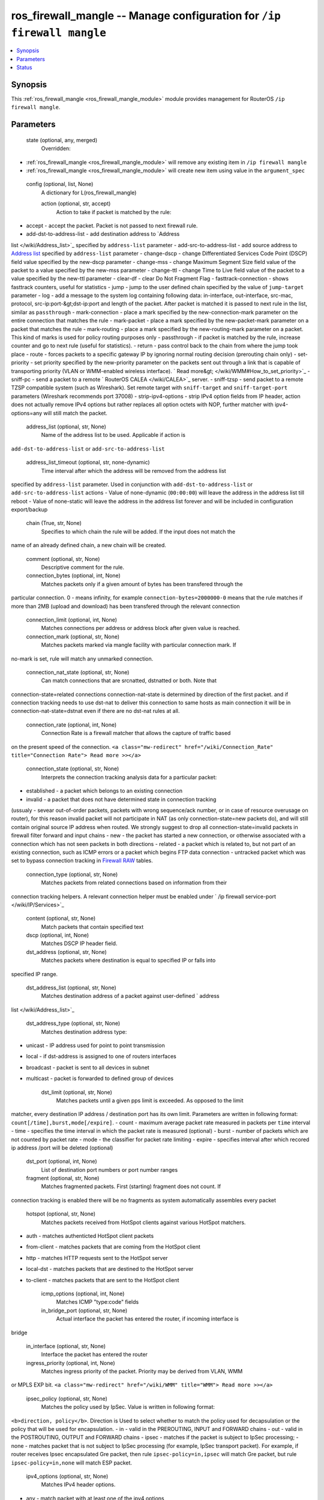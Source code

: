 .. _ros_firewall_mangle_module:


ros_firewall_mangle -- Manage configuration for ``/ip firewall mangle``
=======================================================================

.. contents::
   :local:
   :depth: 1


Synopsis
--------

This :ref:`ros_firewall_mangle <ros_firewall_mangle_module>` module provides management for RouterOS ``/ip firewall mangle``.






Parameters
----------

  state (optional, any, merged)
    Overridden:
*  :ref:`ros_firewall_mangle <ros_firewall_mangle_module>` will remove any existing item in ``/ip firewall mangle``
*  :ref:`ros_firewall_mangle <ros_firewall_mangle_module>` will create new item using value in the ``argument_spec``



  config (optional, list, None)
    A dictionary for L(ros_firewall_mangle)


    action (optional, str, accept)
      Action to take if packet is matched by the rule:
- accept - accept the packet. Packet is not passed to next firewall rule.
- add-dst-to-address-list - add destination address to `Address
list </wiki/Address_list>`_ specified by ``address-list`` parameter
- add-src-to-address-list - add source address to `Address
list </wiki/Address_list>`_ specified by ``address-list`` parameter
- change-dscp - change Differentiated Services Code Point (DSCP) field value
specified by the new-dscp parameter
- change-mss - change Maximum Segment Size field value of the packet to a value
specified by the new-mss parameter
- change-ttl - change Time to Live field value of the packet to a value
specified by the new-ttl parameter
- clear-df - clear Do Not Fragment Flag
- fasttrack-connection - shows fasttrack counters, useful for statistics
- jump - jump to the user defined chain specified by the value of ``jump-target``
parameter
- log - add a message to the system log containing following data: in-interface,
out-interface, src-mac, protocol, src-ip:port-&gt;dst-ip:port and length of the
packet. After packet is matched it is passed to next rule in the list, similar
as ``passthrough``
- mark-connection - place a mark specified by the new-connection-mark parameter
on the entire connection that matches the rule
- mark-packet - place a mark specified by the new-packet-mark parameter on a
packet that matches the rule
- mark-routing - place a mark specified by the new-routing-mark parameter on a
packet. This kind of marks is used for policy routing purposes only
- passthrough - if packet is matched by the rule, increase counter and go to
next rule (useful for statistics).
- return - pass control back to the chain from where the jump took place
- route - forces packets to a specific gateway IP by ignoring normal routing
decision (prerouting chain only)
- set-priority - set priority specified by the new-priority parameter on the
packets sent out through a link that is capable of transporting priority (VLAN
or WMM-enabled wireless interface). ` Read
more&gt; </wiki/WMM#How_to_set_priority>`_
- sniff-pc - send a packet to a remote ` RouterOS CALEA </wiki/CALEA>`_ server.
- sniff-tzsp - send packet to a remote TZSP compatible system (such as
Wireshark). Set remote target with ``sniff-target`` and ``sniff-target-port``
parameters (Wireshark recommends port 37008)
- strip-ipv4-options - strip IPv4 option fields from IP header, action does not
actually remove IPv4 options but rather replaces all option octets with NOP,
further matcher with ipv4-options=any will still match the packet.



    address_list (optional, str, None)
      Name of the address list to be used. Applicable if action is
``add-dst-to-address-list`` or ``add-src-to-address-list``



    address_list_timeout (optional, str, none-dynamic)
      Time interval after which the address will be removed from the address list
specified by ``address-list`` parameter. Used in conjunction with
``add-dst-to-address-list`` or ``add-src-to-address-list`` actions
- Value of none-dynamic (``00:00:00``) will leave the address in the address list
till reboot
- Value of none-static will leave the address in the address list forever and
will be included in configuration export/backup



    chain (True, str, None)
      Specifies to which chain the rule will be added. If the input does not match the
name of an already defined chain, a new chain will be created.



    comment (optional, str, None)
      Descriptive comment for the rule.



    connection_bytes (optional, int, None)
      Matches packets only if a given amount of bytes has been transfered through the
particular connection. 0 - means infinity, for example
``connection-bytes=2000000-0`` means that the rule matches if more than 2MB
(upload and download) has been transfered through the relevant connection



    connection_limit (optional, int, None)
      Matches connections per address or address block after given value is reached.



    connection_mark (optional, str, None)
      Matches packets marked via mangle facility with particular connection mark. If
no-mark is set, rule will match any unmarked connection.



    connection_nat_state (optional, str, None)
      Can match connections that are srcnatted, dstnatted or both. Note that
connection-state=related connections connection-nat-state is determined by
direction of the first packet. and if connection tracking needs to use dst-nat
to deliver this connection to same hosts as main connection it will be in
connection-nat-state=dstnat even if there are no dst-nat rules at all.



    connection_rate (optional, int, None)
      Connection Rate is a firewall matcher that allows the capture of traffic based
on the present speed of the connection. ``<a class="mw-redirect"
href="/wiki/Connection_Rate" title="Connection Rate"> Read more >></a>``



    connection_state (optional, str, None)
      Interprets the connection tracking analysis data for a particular packet:
- established - a packet which belongs to an existing connection
- invalid - a packet that does not have determined state in connection tracking
(ussualy - sevear out-of-order packets, packets with wrong sequence/ack number,
or in case of resource overusage on router), for this reason invalid packet will
not participate in NAT (as only connection-state=new packets do), and will still
contain original source IP address when routed. We strongly suggest to drop all
connection-state=invalid packets in firewall filter forward and input chains
- new - the packet has started a new connection, or otherwise associated with a
connection which has not seen packets in both directions
- related - a packet which is related to, but not part of an existing
connection, such as ICMP errors or a packet which begins FTP data connection
- untracked packet which was set to bypass connection tracking in `Firewall
RAW <https://wiki.mikrotik.com/wiki/Manual:IP/Firewall/Raw>`_ tables.



    connection_type (optional, str, None)
      Matches packets from related connections based on information from their
connection tracking helpers. A relevant connection helper must be enabled under
` /ip firewall service-port </wiki/IP/Services>`_



    content (optional, str, None)
      Match packets that contain specified text



    dscp (optional, int, None)
      Matches DSCP IP header field.



    dst_address (optional, str, None)
      Matches packets where destination is equal to specified IP or falls into
specified IP range.



    dst_address_list (optional, str, None)
      Matches destination address of a packet against user-defined ` address
list </wiki/Address_list>`_



    dst_address_type (optional, str, None)
      Matches destination address type:
- unicast - IP address used for point to point transmission
- local - if dst-address is assigned to one of routers interfaces
- broadcast - packet is sent to all devices in subnet
- multicast - packet is forwarded to defined group of devices



    dst_limit (optional, str, None)
      Matches packets until a given pps limit is exceeded. As opposed to the limit
matcher, every destination IP address / destination port has its own limit.
Parameters are written in following format: ``count[/time],burst,mode[/expire]``.
- count - maximum average packet rate measured in packets per ``time`` interval
- time - specifies the time interval in which the packet rate is measured
(optional)
- burst - number of packets which are not counted by packet rate
- mode - the classifier for packet rate limiting
- expire - specifies interval after which recored ip address /port will be
deleted (optional)



    dst_port (optional, int, None)
      List of destination port numbers or port number ranges



    fragment (optional, str, None)
      Matches fragmented packets. First (starting) fragment does not count. If
connection tracking is enabled there will be no fragments as system
automatically assembles every packet



    hotspot (optional, str, None)
      Matches packets received from HotSpot clients against various HotSpot matchers.
- auth - matches authenticted HotSpot client packets
- from-client - matches packets that are coming from the HotSpot client
- http - matches HTTP requests sent to the HotSpot server
- local-dst - matches packets that are destined to the HotSpot server
- to-client - matches packets that are sent to the HotSpot client



    icmp_options (optional, int, None)
      Matches ICMP "type:code" fields



    in_bridge_port (optional, str, None)
      Actual interface the packet has entered the router, if incoming interface is
bridge



    in_interface (optional, str, None)
      Interface the packet has entered the router



    ingress_priority (optional, int, None)
      Matches ingress priority of the packet. Priority may be derived from VLAN, WMM
or MPLS EXP bit. ``<a class="mw-redirect" href="/wiki/WMM" title="WMM"> Read
more >></a>``



    ipsec_policy (optional, str, None)
      Matches the policy used by IpSec. Value is written in following format:
``<b>direction, policy</b>``. Direction is Used to select whether to match the
policy used for decapsulation or the policy that will be used for encapsulation.
- in - valid in the PREROUTING, INPUT and FORWARD chains
- out - valid in the POSTROUTING, OUTPUT and FORWARD chains
- ipsec - matches if the packet is subject to IpSec processing;
- none - matches packet that is not subject to IpSec processing (for example,
IpSec transport packet).
For example, if router receives Ipsec encapsulated Gre packet, then rule
``ipsec-policy=in,ipsec`` will match Gre packet, but rule ``ipsec-policy=in,none``
will match ESP packet.



    ipv4_options (optional, str, None)
      Matches IPv4 header options.
- any - match packet with at least one of the ipv4 options
- loose-source-routing - match packets with loose source routing option. This
option is used to route the internet datagram based on information supplied by
the source
- no-record-route - match packets with no record route option. This option is
used to route the internet datagram based on information supplied by the source
- no-router-alert - match packets with no router alter option
- no-source-routing - match packets with no source routing option
- no-timestamp - match packets with no timestamp option
- record-route - match packets with record route option
- router-alert - match packets with router alter option
- strict-source-routing - match packets with strict source routing option
- timestamp - match packets with timestamp



    jump_target (optional, str, None)
      Name of the target chain to jump to. Applicable only if ``action=jump``



    layer7_protocol (optional, str, None)
      Layer7 filter name defined in ` layer7 protocol
menu </wiki/Manual:IP/Firewall/L7>`_.



    limit (optional, int, None)
      Matches packets until a given pps limit is exceeded. Parameters are written in
following format: ``count[/time],burst``.
- count - maximum average packet rate measured in packets per ``time`` interval
- time - specifies the time interval in which the packet rate is measured
(optional, 1s will be used if not specified)
- burst - number of packets which are not counted by packet rate



    log_prefix (optional, str, None)
      Adds specified text at the beginning of every log message. Applicable if
``action=log``



    new_connection_mark (optional, str, None)

    new_dscp (optional, int, None)
      Sets a new DSCP value for a packet.



    new_mss (optional, int, None)
      Sets a new MSS for a packet. clamp-to-pmtu option dynamically sets the MSS size
acordingly to the Path MTU.



    new_packet_mark (optional, str, None)

    new_priority (optional, str, None)
      Sets a new priority for a packet. This can be the VLAN, WMM, DSCP or MPLS EXP
priority ` Read more &gt;&gt; </wiki/WMM>`_. This property can also be used to set
an internal priority.



    new_routing_mark (optional, str, None)

    new_ttl (optional, string, None)
      New TTL value. Example value:
- decrement:5
- increment:5
- set:10



    nth (optional, int, None)
      Matches every nth packet. `Read more
 <https://wiki.mikrotik.com/wiki/NTH_load_balancing_with_masquerade>`_



    out_bridge_port (optional, str, None)
      Actual interface the packet is leaving the router, if outgoing interface is
bridge



    out_interface (optional, str, None)
      Interface the packet is leaving the router



    packet_mark (optional, str, None)
      Matches packets marked via mangle facility with particular packet mark. If
no-mark is set, rule will match any unmarked packet.



    packet_size (optional, int, None)
      Matches packets of specified size or size range in bytes.



    passthrough (optional, str, True)
      whether to let the packet to pass further (like action passthrough) into
firewall or not (property only valid some actions).



    per_connection_classifier (optional, str, None)
      PCC matcher allows division of traffic into equal streams with ability to keep
packets with specific set of options in one particular stream. ``<a
class="mw-redirect" href="/wiki/PCC" title="PCC"> Read more >></a>``



    port (optional, int, None)
      Matches if any (source or destination) port matches the specified list of ports
or port ranges. Applicable only if ``protocol`` is TCP or UDP



    protocol (optional, str, tcp)
      Matches particular IP protocol specified by protocol name or number



    psd (optional, int, None)
      Attempts to detect TCP and UDP scans. Parameters are in following format
``WeightThreshold, DelayThreshold, LowPortWeight, HighPortWeight``
- WeightThreshold - total weight of the latest TCP/UDP packets with different
destination ports coming from the same host to be treated as port scan sequence
- DelayThreshold - delay for the packets with different destination ports coming
from the same host to be treated as possible port scan subsequence
- LowPortWeight - weight of the packets with privileged (&lt;1024) destination
port
- HighPortWeight - weight of the packet with non-priviliged destination port



    random (optional, int, None)
      Matches packets randomly with given probability.



    routing_mark (optional, str, None)
      Matches packets marked by mangle facility with particular routing mark



    priority (optional, int, None)
      Matches packets priority after a new priority has been set. Priority may be
derived from VLAN, WMM, DSCP, MPLS EXP bit or from internal priority that has
been set using the set-priority action. ``<a class="mw-redirect"
href="/wiki/WMM" title="WMM"> Read more >></a>``



    src_address (optional, str, None)
      Matches packets where source is equal to specified IP or falls into specified IP
range.



    src_address_list (optional, str, None)
      Matches source address of a packet against user-defined ` address
list </wiki/Address_list>`_



    src_address_type (optional, str, None)
      Matches source address type:
- unicast - IP address used for point to point transmission
- local - if address is assigned to one of routers interfaces
- broadcast - packet is sent to all devices in subnet
- multicast - packet is forwarded to defined group of devices



    src_port (optional, int, None)
      List of source ports and ranges of source ports. Applicable only if protocol is
TCP or UDP.



    src_mac_address (optional, str, None)
      Matches source MAC address of the packet



    tcp_flags (optional, str, None)
      Matches specified TCP flags
- ack - acknowledging data
- cwr - congestion window reduced
- ece - ECN-echo flag (explicit congestion notification)
- fin - close connection
- psh - push function
- rst - drop connection
- syn - new connection
- urg - urgent data



    tcp_mss (optional, int, None)
      Matches TCP MSS value of an IP packet



    tls_host (optional, str, None)
      Allows to match traffic based on TLS hostname. Accepts `GLOB
syntax <https://en.wikipedia.org/wiki/Glob_(programming>`_) for wildcard matching.
Note that matcher will not be able to match hostname if TLS handshake frame is
fragmented into multiple TCP segments (packets).



    ttl (optional, str, None)
      Matches packets TTL value.















Status
------





Authors
~~~~~~~

- Anthonius Munthi (@kilip)


